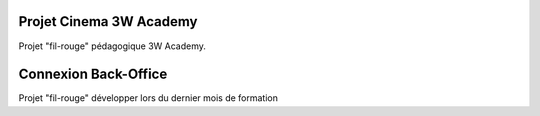###################
Projet Cinema 3W Academy
###################

Projet "fil-rouge" pédagogique 3W Academy.





###################
Connexion Back-Office
###################

Projet "fil-rouge" développer lors du dernier mois de formation

